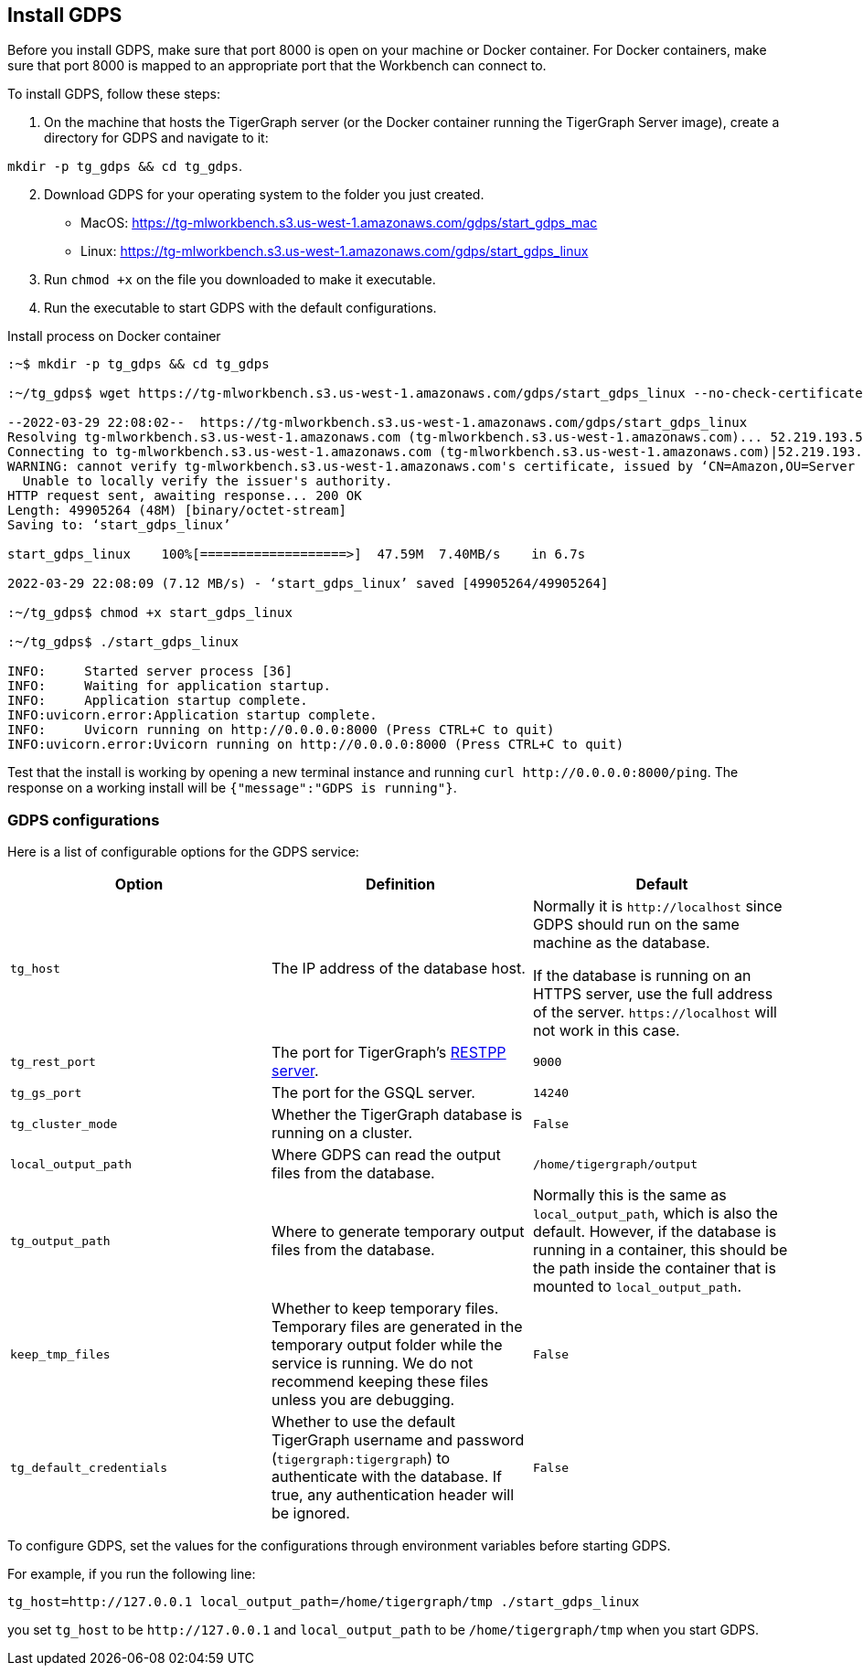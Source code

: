 [#_install_gdps]
== Install GDPS

Before you install GDPS, make sure that port 8000 is open on your machine or Docker container.
For Docker containers, make sure that port 8000 is mapped to an appropriate port that the Workbench can connect to. 

To install GDPS, follow these steps:

. On the machine that hosts the TigerGraph server (or the Docker container running the TigerGraph Server image),
create a directory for GDPS and navigate to it:

`mkdir -p tg_gdps && cd tg_gdps`.
[start = 2]
. Download GDPS for your operating system to the folder you just created.
- MacOS: https://tg-mlworkbench.s3.us-west-1.amazonaws.com/gdps/start_gdps_mac
- Linux: https://tg-mlworkbench.s3.us-west-1.amazonaws.com/gdps/start_gdps_linux
. Run `chmod +x` on the file you downloaded to make it executable.
. Run the executable to start GDPS with the default configurations.

.Install process on Docker container
[source.wrap,bash]
----
:~$ mkdir -p tg_gdps && cd tg_gdps

:~/tg_gdps$ wget https://tg-mlworkbench.s3.us-west-1.amazonaws.com/gdps/start_gdps_linux --no-check-certificate

--2022-03-29 22:08:02--  https://tg-mlworkbench.s3.us-west-1.amazonaws.com/gdps/start_gdps_linux
Resolving tg-mlworkbench.s3.us-west-1.amazonaws.com (tg-mlworkbench.s3.us-west-1.amazonaws.com)... 52.219.193.58
Connecting to tg-mlworkbench.s3.us-west-1.amazonaws.com (tg-mlworkbench.s3.us-west-1.amazonaws.com)|52.219.193.58|:443... connected.
WARNING: cannot verify tg-mlworkbench.s3.us-west-1.amazonaws.com's certificate, issued by ‘CN=Amazon,OU=Server CA 1B,O=Amazon,C=US’:
  Unable to locally verify the issuer's authority.
HTTP request sent, awaiting response... 200 OK
Length: 49905264 (48M) [binary/octet-stream]
Saving to: ‘start_gdps_linux’

start_gdps_linux    100%[===================>]  47.59M  7.40MB/s    in 6.7s

2022-03-29 22:08:09 (7.12 MB/s) - ‘start_gdps_linux’ saved [49905264/49905264]

:~/tg_gdps$ chmod +x start_gdps_linux

:~/tg_gdps$ ./start_gdps_linux

INFO:     Started server process [36]
INFO:     Waiting for application startup.
INFO:     Application startup complete.
INFO:uvicorn.error:Application startup complete.
INFO:     Uvicorn running on http://0.0.0.0:8000 (Press CTRL+C to quit)
INFO:uvicorn.error:Uvicorn running on http://0.0.0.0:8000 (Press CTRL+C to quit)
----

Test that the install is working by opening a new terminal instance and running `curl \http://0.0.0.0:8000/ping`.
The response on a working install will be `{"message":"GDPS is running"}`.

=== GDPS configurations
Here is a list of configurable options for the GDPS service:

|===
|Option |Definition |Default

|`tg_host`
|The IP address of the database host.
|Normally it is `\http://localhost` since GDPS should run on the same machine as the database.

If the database is running on an HTTPS server, use the full address of the server. `\https://localhost` will not work in this case.

|`tg_rest_port`
|The port for TigerGraph's xref:3.5@tigergraph-server:API:index.adoc[RESTPP server].
|`9000`

|`tg_gs_port`
|The port for the GSQL server.
|`14240`

|`tg_cluster_mode`
|Whether the TigerGraph database is running on a cluster.
|`False`

|`local_output_path`
| Where GDPS can read the output files from the database.
|`/home/tigergraph/output`

|`tg_output_path`
|Where to generate temporary output files from the database.
|Normally this is the same as `local_output_path`, which is also the default.
However, if the database is running in a container, this should be the path inside the container that is mounted to `local_output_path`.

|`keep_tmp_files`
|Whether to keep temporary files.
Temporary files are generated in the temporary output folder while the service is running.
We do not recommend keeping these files unless you are debugging.
|`False`

|`tg_default_credentials`
|Whether to use the default TigerGraph username and password (`tigergraph:tigergraph`) to authenticate with the database.
If true, any authentication header will be ignored.
|`False`

|===

To configure GDPS, set the values for the configurations through environment variables before starting GDPS.

For example, if you run the following line:

    tg_host=http://127.0.0.1 local_output_path=/home/tigergraph/tmp ./start_gdps_linux

you set `tg_host` to be `\http://127.0.0.1` and `local_output_path` to be `/home/tigergraph/tmp` when you start GDPS.
